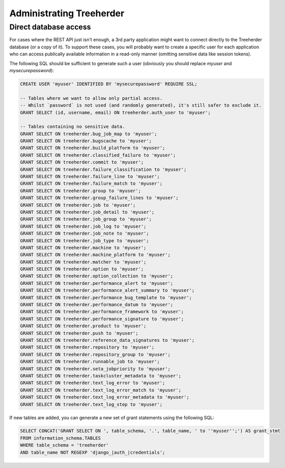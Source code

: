 Administrating Treeherder
=========================

Direct database access
----------------------

For cases where the REST API just isn't enough, a 3rd party
application might want to connect directly to the Treeherder
database (or a copy of it). To support these cases, you
will probably want to create a specific user for each application
who can access publically available information in a read-only
manner (omitting sensitive data like session tokens).

The following SQL should be sufficient to generate such a user
(obviously you should replace `myuser` and `mysecurepassword`):

.. code-block:: sql

    CREATE USER 'myuser' IDENTIFIED BY 'mysecurepassword' REQUIRE SSL;

    -- Tables where we want to allow only partial access.
    -- Whilst `password` is not used (and randomly generated), it's still safer to exclude it.
    GRANT SELECT (id, username, email) ON treeherder.auth_user to 'myuser';

    -- Tables containing no sensitive data.
    GRANT SELECT ON treeherder.bug_job_map to 'myuser';
    GRANT SELECT ON treeherder.bugscache to 'myuser';
    GRANT SELECT ON treeherder.build_platform to 'myuser';
    GRANT SELECT ON treeherder.classified_failure to 'myuser';
    GRANT SELECT ON treeherder.commit to 'myuser';
    GRANT SELECT ON treeherder.failure_classification to 'myuser';
    GRANT SELECT ON treeherder.failure_line to 'myuser';
    GRANT SELECT ON treeherder.failure_match to 'myuser';
    GRANT SELECT ON treeherder.group to 'myuser';
    GRANT SELECT ON treeherder.group_failure_lines to 'myuser';
    GRANT SELECT ON treeherder.job to 'myuser';
    GRANT SELECT ON treeherder.job_detail to 'myuser';
    GRANT SELECT ON treeherder.job_group to 'myuser';
    GRANT SELECT ON treeherder.job_log to 'myuser';
    GRANT SELECT ON treeherder.job_note to 'myuser';
    GRANT SELECT ON treeherder.job_type to 'myuser';
    GRANT SELECT ON treeherder.machine to 'myuser';
    GRANT SELECT ON treeherder.machine_platform to 'myuser';
    GRANT SELECT ON treeherder.matcher to 'myuser';
    GRANT SELECT ON treeherder.option to 'myuser';
    GRANT SELECT ON treeherder.option_collection to 'myuser';
    GRANT SELECT ON treeherder.performance_alert to 'myuser';
    GRANT SELECT ON treeherder.performance_alert_summary to 'myuser';
    GRANT SELECT ON treeherder.performance_bug_template to 'myuser';
    GRANT SELECT ON treeherder.performance_datum to 'myuser';
    GRANT SELECT ON treeherder.performance_framework to 'myuser';
    GRANT SELECT ON treeherder.performance_signature to 'myuser';
    GRANT SELECT ON treeherder.product to 'myuser';
    GRANT SELECT ON treeherder.push to 'myuser';
    GRANT SELECT ON treeherder.reference_data_signatures to 'myuser';
    GRANT SELECT ON treeherder.repository to 'myuser';
    GRANT SELECT ON treeherder.repository_group to 'myuser';
    GRANT SELECT ON treeherder.runnable_job to 'myuser';
    GRANT SELECT ON treeherder.seta_jobpriority to 'myuser';
    GRANT SELECT ON treeherder.taskcluster_metadata to 'myuser';
    GRANT SELECT ON treeherder.text_log_error to 'myuser';
    GRANT SELECT ON treeherder.text_log_error_match to 'myuser';
    GRANT SELECT ON treeherder.text_log_error_metadata to 'myuser';
    GRANT SELECT ON treeherder.text_log_step to 'myuser';

If new tables are added, you can generate a new set of grant
statements using the following SQL:

.. code-block:: sql

    SELECT CONCAT('GRANT SELECT ON ', table_schema, '.', table_name, ' to ''myuser'';') AS grant_stmt
    FROM information_schema.TABLES
    WHERE table_schema = 'treeherder'
    AND table_name NOT REGEXP 'django_|auth_|credentials';
